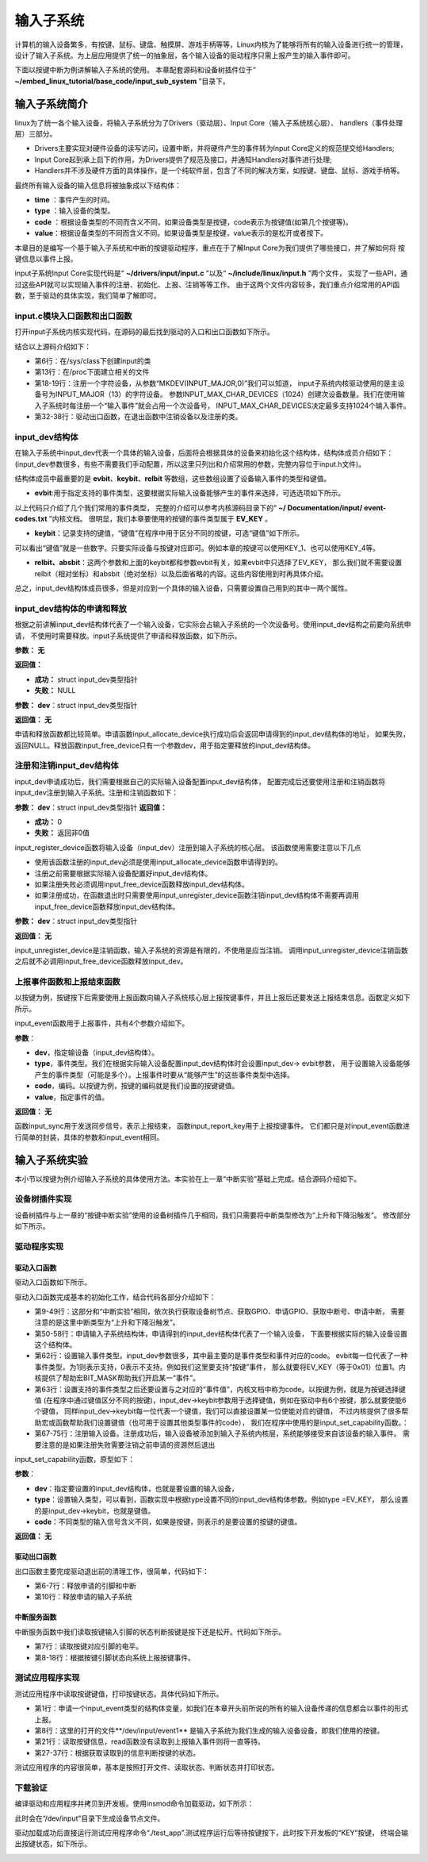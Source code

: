 .. vim: syntax=rst

输入子系统
-----

计算机的输入设备繁多，有按键、鼠标、键盘、触摸屏、游戏手柄等等，Linux内核为了能够将所有的输入设备进行统一的管理，
设计了输入子系统。为上层应用提供了统一的抽象层，各个输入设备的驱动程序只需上报产生的输入事件即可。

下面以按键中断为例讲解输入子系统的使用。
本章配套源码和设备树插件位于“ **~/embed_linux_tutorial/base_code/input_sub_system** ”目录下。


输入子系统简介
~~~~~~~


linux为了统一各个输入设备，将输入子系统分为了Drivers（驱动层）、Input Core（输入子系统核心层）、
handlers（事件处理层）三部分。

.. image:: ./media/input_sub_system01.png
   :align: center
   :alt: 1

- Drivers主要实现对硬件设备的读写访问，设置中断，并将硬件产生的事件转为Input Core定义的规范提交给Handlers;
- Input Core起到承上启下的作用，为Drivers提供了规范及接口，并通知Handlers对事件进行处理;
- Handlers并不涉及硬件方面的具体操作，是一个纯软件层，包含了不同的解决方案，如按键、键盘、鼠标、游戏手柄等。

最终所有输入设备的输入信息将被抽象成以下结构体：

.. code-block:: c 
    :caption: struct input_event结构体(内核源码\include\uapi\linux\input.h)
    :linenos:

    //输入事件
    struct input_event{
    	struct timeval time;   //事件产生的时间
    	__u16 type;            //输入设备的类型，鼠标、键盘、触摸屏
    	__u16 code;            
    	__s16 value;           
    }

- **time** ：事件产生的时间。
- **type** ：输入设备的类型。
- **code** ：根据设备类型的不同而含义不同，如果设备类型是按键，code表示为按键值(如第几个按键等)。
- **value**：根据设备类型的不同而含义不同。如果设备类型是按键，value表示的是松开或者按下。


本章目的是编写一个基于输入子系统和中断的按键驱动程序，重点在于了解Input Core为我们提供了哪些接口，并了解如何将
按键信息以事件上报。


input子系统Input Core实现代码是“ **~/drivers/input/input.c** ”以及“ **~/include/linux/input.h** ”两个文件，
实现了一些API，通过这些API就可以实现输入事件的注册、初始化、上报、注销等等工作。
由于这两个文件内容较多，我们重点介绍常用的API函数，至于驱动的具体实现，我们简单了解即可。

input.c模块入口函数和出口函数
^^^^^^^

打开input子系统内核实现代码，在源码的最后找到驱动的入口和出口函数如下所示。

.. code-block:: c 
    :caption: input子系统内核实现入口和出口函数(内核源码/drivers/input/input.c)
    :linenos:

    static int __init input_init(void)
    {
    	int err;
    
    
    	err = class_register(&input_class);
    	if (err) {
    		pr_err("unable to register input_dev class\n");
    		return err;
    	}
    
    
    	err = input_proc_init();
    	if (err)
    		goto fail1;
    
    
    	err = register_chrdev_region(MKDEV(INPUT_MAJOR, 0),
    				     INPUT_MAX_CHAR_DEVICES, "input");
    	if (err) {
    		pr_err("unable to register char major %d", INPUT_MAJOR);
    		goto fail2;
    	}
    
    	return 0;
    
     fail2:	input_proc_exit();
     fail1:	class_unregister(&input_class);
    	return err;
    }
    
    static void __exit input_exit(void)
    {
    	input_proc_exit();
    	unregister_chrdev_region(MKDEV(INPUT_MAJOR, 0),
    				 INPUT_MAX_CHAR_DEVICES);
    	class_unregister(&input_class);
    }
    
    subsys_initcall(input_init);
    module_exit(input_exit);


结合以上源码介绍如下：

- 第6行：在/sys/class下创建input的类
- 第13行：在/proc下面建立相关的文件
- 第18-19行：注册一个字符设备，从参数“MKDEV(INPUT_MAJOR,0)”我们可以知道，
  input子系统内核驱动使用的是主设备号为INPUT_MAJOR（13）的字符设备。
  参数INPUT_MAX_CHAR_DEVICES（1024）创建次设备数量。我们在使用输入子系统时每注册一个“输入事件”就会占用一个次设备号，
  INPUT_MAX_CHAR_DEVICES决定最多支持1024个输入事件。
- 第32-38行：驱动出口函数，在退出函数中注销设备以及注册的类。

input_dev结构体
^^^^^^^^^^^^

在输入子系统中input_dev代表一个具体的输入设备，后面将会根据具体的设备来初始化这个结构体，结构体成员介绍如下：
(input_dev参数很多，有些不需要我们手动配置，所以这里只列出和介绍常用的参数，完整内容位于input.h文件)。


.. code-block:: c 
    :caption: input_dev结构体(内核源码/drivers/input/input.h)
    :linenos:

    struct input_dev {
    	const char *name;  //设备名
    	const char *phys;  
    	const char *uniq;
    	struct input_id id; //输入设备ID
    
    	unsigned long propbit[BITS_TO_LONGS(INPUT_PROP_CNT)];
    
    	unsigned long evbit[BITS_TO_LONGS(EV_CNT)];  //指定设备支持的事件类型
    	unsigned long keybit[BITS_TO_LONGS(KEY_CNT)]; //记录支持的键值
    	unsigned long relbit[BITS_TO_LONGS(REL_CNT)]; //记录支持的相对坐标位图
    	unsigned long absbit[BITS_TO_LONGS(ABS_CNT)]; //记录支持的绝对坐标位图
    
        /*-----------以下内容省略----------------*/
    };

结构体成员中最重要的是 **evbit**、**keybit**、**relbit** 等数组，这些数组设置了设备输入事件的类型和键值。

- **evbit**:用于指定支持的事件类型，这要根据实际输入设备能够产生的事件来选择，可选选项如下所示。

.. code-block:: c 
    :caption: 输入子系统事件类型(内核源码\include\uapi\linux\input-event-codes.h)
    :linenos:

    #define EV_SYN			0x00 //同步事件
    #define EV_KEY			0x01 //用于描述键盘、按钮或其他类似按键的设备。
    #define EV_REL			0x02 //用于描述相对位置变化，例如鼠标移动
    #define EV_ABS			0x03 //用于描述绝对位置变化，例如触摸屏的触点坐标
    #define EV_MSC			0x04 //其他事件类型
    #define EV_SW			0x05 //用于描述二进制开关类型的设备，例如拨码开关。
    #define EV_LED			0x11
    #define EV_SND			0x12
    #define EV_REP			0x14
    #define EV_FF			0x15
    #define EV_PWR			0x16
    #define EV_FF_STATUS	0x17
    #define EV_MAX			0x1f
    #define EV_CNT			(EV_MAX+1)


以上代码只介绍了几个我们常用的事件类型，
完整的介绍可以参考内核源码目录下的“ **~/ Documentation/input/ event-codes.txt** ”内核文档。
很明显，我们本章要使用的按键的事件类型属于 **EV_KEY** 。

- **keybit**：记录支持的键值，“键值”在程序中用于区分不同的按键，可选“键值”如下所示。


.. code-block:: c 
    :caption: 输入子系统---按键键值(内核源码\include\uapi\linux\input-event-codes.h)
    :linenos:

    #define KEY_RESERVED		0
    #define KEY_ESC			1
    #define KEY_1			2
    #define KEY_2			3
    #define KEY_3			4
    #define KEY_4			5
    /*-----------以下内容省略-------------*/


可以看出“键值”就是一些数字。只要实际设备与按键对应即可。例如本章的按键可以使用KEY_1、也可以使用KEY_4等。

- **relbit、absbit**：这两个参数和上面的keybit都和参数evbit有关，如果evbit中只选择了EV_KEY，
  那么我们就不需要设置relbit（相对坐标）和absbit（绝对坐标）以及后面省略的内容。这些内容使用到时再具体介绍。

总之，input_dev结构体成员很多，但是对应到一个具体的输入设备，只需要设置自己用到的其中一两个属性。

input_dev结构体的申请和释放
^^^^^^^^^^^^^^^^^^

根据之前讲解input_dev结构体代表了一个输入设备，它实际会占输入子系统的一个次设备号。使用input_dev结构之前要向系统申请，
不使用时需要释放。input子系统提供了申请和释放函数，如下所示。

.. code-block:: c 
    :caption: input_dev申请函数(内核源码\drivers\input\input.c)
    :linenos:

    struct input_dev *input_allocate_device(void)


**参数：** **无**

**返回值：**

- **成功：** struct input_dev类型指针
- **失败：** NULL

.. code-block:: c 
    :caption: input_dev释放函数(内核源码\drivers\input\input.c)
    :linenos:

    void input_free_device(struct input_dev *dev)

**参数：** **dev**：struct input_dev类型指针

**返回值：** **无**


申请和释放函数都比较简单。申请函数input_allocate_device执行成功后会返回申请得到的input_dev结构体的地址，
如果失败，返回NULL。释放函数input_free_device只有一个参数dev，用于指定要释放的input_dev结构体。

注册和注销input_dev结构体
^^^^^^^^^^^^^^^^^

input_dev申请成功后，我们需要根据自己的实际输入设备配置input_dev结构体，
配置完成后还要使用注册和注销函数将input_dev注册到输入子系统。注册和注销函数如下：

.. code-block:: c 
    :caption: input_dev注册函数(内核源码\drivers\input\input.c)
    :linenos:

    int input_register_device(struct input_dev *dev)

**参数：** **dev**：struct input_dev类型指针
**返回值：**

- **成功：** 0
- **失败：** 返回非0值

input_register_device函数将输入设备（input_dev）注册到输入子系统的核心层。
该函数使用需要注意以下几点

- 使用该函数注册的input_dev必须是使用input_allocate_device函数申请得到的。
- 注册之前需要根据实际输入设备配置好input_dev结构体。
- 如果注册失败必须调用input_free_device函数释放input_dev结构体。
- 如果注册成功，在函数退出时只需要使用input_unregister_device函数注销input_dev结构体不需要再调用
  input_free_device函数释放input_dev结构体。


.. code-block:: c 
    :caption: input_dev注销函数(内核源码\drivers\input\input.c)
    :linenos:

    void input_unregister_device(struct input_dev *dev)

**参数：** **dev**：struct input_dev类型指针

**返回值：** **无**


input_unregister_device是注销函数，输入子系统的资源是有限的，不使用是应当注销。
调用input_unregister_device注销函数之后就不必调用input_free_device函数释放input_dev。

上报事件函数和上报结束函数
^^^^^^^^^^^^^

以按键为例，按键按下后需要使用上报函数向输入子系统核心层上报按键事件，并且上报后还要发送上报结束信息。函数定义如下所示。


.. code-block:: c 
    :caption: 上报事件函数(内核源码\drivers\input\input.h)
    :linenos:

    void input_event(struct input_dev *dev, unsigned int type, unsigned int code, int value);

input_event函数用于上报事件，共有4个参数介绍如下。

**参数**：

- **dev**，指定输设备（input_dev结构体）。
- **type**，事件类型。我们在根据实际输入设备配置input_dev结构体时会设置input_dev-> evbit参数，
  用于设置输入设备能够产生的事件类型（可能是多个）。上报事件时要从“能够产生”的这些事件类型中选择。
- **code**，编码。以按键为例，按键的编码就是我们设置的按键键值。
- **value**，指定事件的值。

**返回值：** **无**

.. code-block:: c 
    :caption: 上报按键事件及发送上报结束事件(内核源码\drivers\input\input.h)
    :linenos:

    static inline void input_sync(struct input_dev *dev)
    {
    	input_event(dev, EV_SYN, SYN_REPORT, 0);
    }
    
    static inline void input_report_key(struct input_dev *dev, unsigned int code, int value)
    {
    	input_event(dev, EV_KEY, code, !!value);
    }


函数input_sync用于发送同步信号，表示上报结束，
函数input_report_key用于上报按键事件。
它们都只是对input_event函数进行简单的封装，具体的参数和input_event相同。

输入子系统实验
~~~~~~~

本小节以按键为例介绍输入子系统的具体使用方法。本实验在上一章“中断实验”基础上完成。结合源码介绍如下。

设备树插件实现
^^^^^^^

设备树插件与上一章的“按键中断实验”使用的设备树插件几乎相同，我们只需要将中断类型修改为“上升和下降沿触发”。
修改部分如下所示。

.. code-block:: c 
    :caption: 设备树插件修改
    :linenos:

    /*----------------修改前---------------*/
    status = "okay";            
    interrupt-parent = <&gpio5>;
    interrupts = <1 IRQ_TYPE_EDGE_RISING>;     // 指定中断，触发方式为上升沿触发。
    
    /*----------------修改后---------------*/
    status = "okay";            
    interrupt-parent = <&gpio5>;
    interrupts = <1 IRQ_TYPE_EDGE_BOTH>;     // 指定中断，触发方式为上升、下降沿触发。



驱动程序实现
^^^^^^

驱动入口函数
''''''

驱动入口函数如下所示。


.. code-block:: c 
    :caption: 驱动入口函数
    :linenos:

    static int __init button_driver_init(void)
    {
    
    	int error;
    	printk(KERN_ERR "button_driver_init \n");
    
    	/*-----------第一部分-------------*/
    	/*获取按键 设备树节点*/
    	button_device_node = of_find_node_by_path("/button_interrupt");
    	if (NULL == button_device_node)
    	{
    		printk(KERN_ERR "of_find_node_by_path error!");
    		return -1;
    	}
    
    	/*获取按键使用的GPIO*/
    	button_GPIO_number = of_get_named_gpio(button_device_node, "button_gpio", 0);
    	if (0 == button_GPIO_number)
    	{
    		printk(KERN_ERR"of_get_named_gpio error");
    		return -1;
    	}
    
    	/*申请GPIO  , 记得释放*/
    	error = gpio_request(button_GPIO_number, "button_gpio");
    	if (error < 0)
    	{
    		printk(KERN_ERR "gpio_request error");
    		gpio_free(button_GPIO_number);
    		return -1;
    	}
    
    	error = gpio_direction_input(button_GPIO_number); //设置引脚为输入模式
    
    
    	/*获取中断号*/
    	interrupt_number = irq_of_parse_and_map(button_device_node, 0);
    	printk(KERN_ERR "\n interrupt_number =  %d \n", interrupt_number);
    
    	/*申请中断, 记得释放*/
    	error = request_irq(interrupt_number, button_irq_hander, IRQF_TRIGGER_RISING | IRQF_TRIGGER_FALLING, "button_interrupt", NULL);
    	if (error != 0)
    	{
    		printk(KERN_ERR "request_irq error");
    		gpio_free(button_GPIO_number);
    		free_irq(interrupt_number, NULL);
    		return -1;
    	}
    
    	/*-----------第二部分-------------*/
    	/*申请输入子系统结构体*/
    	button_input_dev = input_allocate_device();
    	if (NULL == button_input_dev)
    	{
    		printk(KERN_ERR "input_allocate_device error");
    		return -1;
    	}
    	button_input_dev->name = BUTTON_NAME;
    
    	/*-----------第三部分-------------*/
    	/*设置要使用的输入事件类型*/
    	button_input_dev->evbit[0] = BIT_MASK(EV_KEY);
    	input_set_capability(button_input_dev, EV_KEY, KEY_1); //标记设备能够触发的事件
    
    	/*-----------第四部分-------------*/
    	/*注册输入设备*/
    	error = input_register_device(button_input_dev);
    	if (0 != error)
    	{
    		printk(KERN_ERR "input_register_device error");
    		gpio_free(button_GPIO_number);
    		free_irq(interrupt_number, NULL);
    		input_unregister_device(button_input_dev);
    		return -1;
    	}
    	return 0;
    }



驱动入口函数完成基本的初始化工作，结合代码各部分介绍如下：

- 第9-49行：这部分和“中断实验”相同，依次执行获取设备树节点、获取GPIO、申请GPIO、获取中断号、申请中断，
  需要注意的是这里中断类型为“上升和下降沿触发”。

- 第50-58行：申请输入子系统结构体，申请得到的input_dev结构体代表了一个输入设备，
  下面要根据实际的输入设备设置这个结构体。

- 第62行：设置输入事件类型。input_dev参数很多，其中最主要的是事件类型和事件对应的code。
  evbit每一位代表了一种事件类型，为1则表示支持，0表示不支持。例如我们这里要支持“按键”事件，
  那么就要将EV_KEY（等于0x01）位置1。内核提供了帮助宏BIT_MASK帮助我们开启某一“事件”。

- 第63行：设置支持的事件类型之后还要设置与之对应的“事件值”，内核文档中称为code。以按键为例，就是为按键选择键值
  (在程序中通过键值区分不同的按键)，input_dev->keybit参数用于选择键值，例如在驱动中有6个按键，那么就要使能6个键值，
  同样input_dev->keybit每一位代表一个键值，我们可以直接设置某一位使能对应的键值，
  不过内核提供了很多帮助宏或函数帮助我们设置键值（也可用于设置其他类型事件的code），
  我们在程序中使用的是input_set_capability函数。：

- 第67-75行：注册输入设备。注册成功后，输入设备被添加到输入子系统内核层，系统能够接受来自该设备的输入事件。
  需要注意的是如果注册失败需要注销之前申请的资源然后退出


input_set_capability函数，原型如下：

.. code-block:: c 
    :caption: input_set_capability函数(内核源码\drivers\input\input.c)
    :linenos:

    void input_set_capability(struct input_dev *dev, unsigned int type, unsigned int code)
    {
    	switch (type) {
    	case EV_KEY:
    		__set_bit(code, dev->keybit);
    		break;
    
    	case EV_REL:
    		__set_bit(code, dev->relbit);
    		break;
    
    	case EV_ABS:
    		input_alloc_absinfo(dev);
    		if (!dev->absinfo)
    			return;
    
    		__set_bit(code, dev->absbit);
    		break;
    
    	case EV_MSC:
    		__set_bit(code, dev->mscbit);
    		break;
    
    	case EV_SW:
    		__set_bit(code, dev->swbit);
    		break;
    
    	case EV_LED:
    		__set_bit(code, dev->ledbit);
    		break;
    
    	case EV_SND:
    		__set_bit(code, dev->sndbit);
    		break;
    
    	case EV_FF:
    		__set_bit(code, dev->ffbit);
    		break;
    
    	case EV_PWR:
    		/* do nothing */
    		break;
    
    	default:
    		pr_err("input_set_capability: unknown type %u (code %u)\n",
    		       type, code);
    		dump_stack();
    		return;
    	}
    
    	__set_bit(type, dev->evbit);
    }


**参数**：

- **dev**：指定要设置的input_dev结构体，也就是要设置的输入设备，
- **type**：设置输入类型，可以看到，函数实现中根据type设置不同的input_dev结构体参数。例如type =EV_KEY，
  那么设置的是input_dev->keybit，也就是键值。
- **code**：不同类型的输入信号含义不同，如果是按键，则表示的是要设置的按键的键值。

**返回值：** **无**


驱动出口函数
''''''

出口函数主要完成驱动退出前的清理工作，很简单，代码如下：

.. code-block:: c 
    :caption: 驱动出口函数
    :linenos:

    static void __exit button_driver_exit(void)
    {
    	pr_info("button_driver_exit\n");
    
    	/*释放申请的引脚,和中断*/
    	gpio_free(button_GPIO_number);
    	free_irq(interrupt_number, NULL);
    	
    	/*释放输入子系统相关内容*/
    	input_unregister_device(button_input_dev);
    }

- 第6-7行：释放申请的引脚和中断
- 第10行：释放申请的输入子系统



中断服务函数
''''''

中断服务函数中我们读取按键输入引脚的状态判断按键是按下还是松开。代码如下所示。


.. code-block:: c 
    :caption: 按键中断处理函数
    :linenos:

    static irqreturn_t button_irq_hander(int irq, void *dev_id)
    {
    	int button_satus = 0;
    
    	
    	/*读取按键引脚的电平，根据读取得到的结果输入按键状态*/
    	button_satus = gpio_get_value(button_GPIO_number);
    	if(0 == button_satus)
    	{
    		
    		input_report_key(button_input_dev, KEY_1, 0);
    		input_sync(button_input_dev);
    	}
    	else
    	{
    		input_report_key(button_input_dev, KEY_1, 1);
    		input_sync(button_input_dev);
    	}
    	
    	return IRQ_HANDLED;
    }

- 第7行：读取按键对应引脚的电平。
- 第8-18行：根据按键引脚状态向系统上报按键事件。



测试应用程序实现
^^^^^^^^

测试应用程序中读取按键键值，打印按键状态。具体代码如下所示。


.. code-block:: c 
    :caption: 测试应用程序实现
    :linenos:

    struct input_event button_input_event;
    
    int main(int argc, char *argv[])
    {
        int error = -20;
    
        /*打开文件*/
        int fd = open("/dev/input/event1", O_RDONLY);
        if (fd < 0)
        {
            printf("open file : /dev/input/event1 error!\n");
            return -1;
        }
    
        printf("wait button down... \n");
        printf("wait button down... \n");
    
        do
        {
            /*读取按键状态*/
            error = read(fd, &button_input_event, sizeof(button_input_event));
            if (error < 0)
            {
                printf("read file error! \n");
            }
            /*判断并打印按键状态*/
            if((button_input_event.type == 1) && (button_input_event.code == 2))
            {
                if(button_input_event.value == 0)
                {
                    printf("button up\n");
                }
                else if(button_input_event.value == 1)
                {
                     printf("button down\n");
                }
            }
        } while (1);
    
        printf("button Down !\n");
    
        /*关闭文件*/
        error = close(fd);
        if (error < 0)
        {
            printf("close file error! \n");
        }
        return 0;
    }

- 第1行：申请一个input_event类型的结构体变量，如我们在本章开头前所说的所有的输入设备传递的信息都会以事件的形式上报。
- 第8行：这里的打开的文件**/dev/input/event1** 是输入子系统为我们生成的输入设备设备，即我们使用的按键。
- 第21行：读取按键信息，read函数没有读取到上报输入事件则将一直等待。
- 第27-37行：根据获取读取到的信息判断按键的状态。

测试应用程序的内容很简单，基本是按照打开文件、读取状态、判断状态并打印状态。


下载验证
^^^^

编译驱动和应用程序并拷贝到开发板。使用insmod命令加载驱动，如下所示：

.. image:: ./media/inputs002.png
   :align: center
   :alt: 2


此时会在“/dev/input”目录下生成设备节点文件。

.. image:: ./media/inputs003.png
   :align: center
   :alt: 3


驱动加载成功后直接运行测试应用程序命令“./test_app”.测试程序运行后等待按键按下，此时按下开发板的“KEY”按键，
终端会输出按键状态，如下所示。

.. image:: ./media/inputs004.png
   :align: center
   :alt: 4



.. |inputs002| image:: media\inputs002.png
   :width: 5.76806in
   :height: 2.00417in
.. |inputs003| image:: media\inputs003.png
   :width: 5.76806in
   :height: 1.96181in
.. |inputs004| image:: media\inputs004.png
   :width: 5.76806in
   :height: 2.61944in
